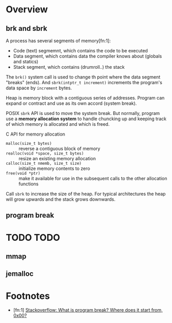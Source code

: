 * Overview

** brk and sbrk

A process has several segments of memory[fn:1]:
- Code (text) segmemnt, which contains the code to be executed
- Data segment, which contains data the compiler knows about (globals and statics)
- Stack segment, which contains (drumroll..) the stack

The =brk()= system call is used to change th point where the data
segment "breaks" (ends). And =sbrk(intptr_t increment)= increments the
program's data space by =increment= bytes.




Heap is memory block with a contiguous series of addresses. Program
can expand or contract and use as its own accord (system break).

POSIX =sbrk= API is used to move the system break. But normally,
program use a *memory allocation system* to handle chuncking up and
keeping track of which memory is allocated and which is freed.

C API for memory allocation
- =malloc(size_t bytes)= :: reverse a contiguous block of memory
- =realloc(void *space, size_t bytes)= :: resize an existing memory allocation
- =calloc(size_t nmemb, size_t size)= :: initialize memory contents to zero
- =free(void *ptr)= :: make it available for use in the subsequent calls to the other allocation functions

Call =sbrk= to increase the size of the heap. For typical
architectures the heap will grow upwards and the stack grows
downwards.

** program break

* TODO TODO

** mmap

** jemalloc



* Footnotes

- [fn:1] [[https://stackoverflow.com/questions/6338162/what-is-program-break-where-does-it-start-from-0x00][Stackoverflow: What is program break? Where does it start from, 0x00?]]

